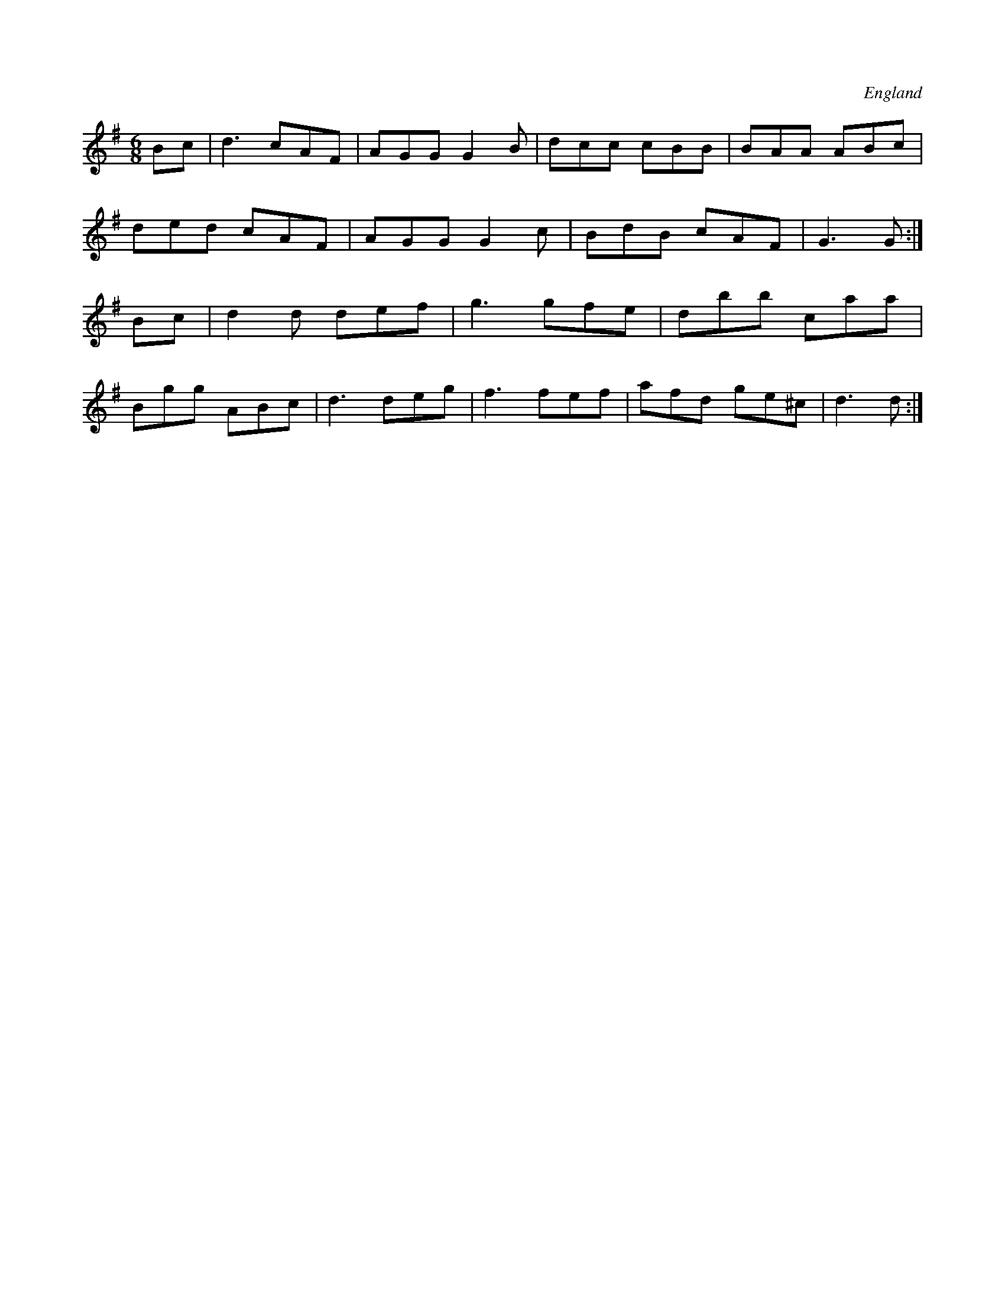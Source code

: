 X:2514
O:England
S:Charlton Mem.Tune Book
M:6/8
L:1/8
K:G
Bc | d3 cAF | AGG G2B | dcc cBB | BAA ABc |
ded cAF | AGG G2c | BdB cAF | G3 G :|
Bc | d2d def | g3 gfe | dbb caa |
Bgg ABc | d3 deg | f3 fef | afd ge^c | d3 d :|